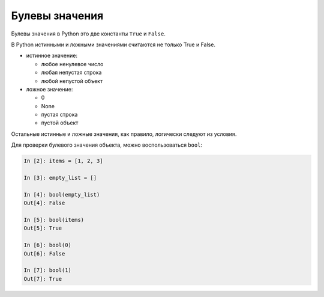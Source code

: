 .. meta::
   :http-equiv=Content-Type: text/html; charset=utf-8

Булевы значения
===============

Булевы значения в Python это две константы ``True`` и ``False``.

В Python истинными и ложными значениями считаются не только True и False.

* истинное значение:

  * любое ненулевое число
  * любая непустая строка
  * любой непустой объект

* ложное значение:

  * 0
  * None
  * пустая строка
  * пустой объект

Остальные истинные и ложные значения, как правило, логически следуют из условия.

Для проверки булевого значения объекта, можно воспользоваться ``bool``:

.. code:: python

    In [2]: items = [1, 2, 3]

    In [3]: empty_list = []

    In [4]: bool(empty_list)
    Out[4]: False

    In [5]: bool(items)
    Out[5]: True

    In [6]: bool(0)
    Out[6]: False

    In [7]: bool(1)
    Out[7]: True
